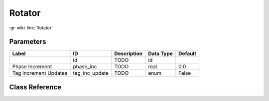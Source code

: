 -------
Rotator
-------

:gr-wiki-link:`Rotator`

Parameters
**********

+-------------------------+-------------------------+-------------------------+-------------------------+-------------------------+
|Label                    |ID                       |Description              |Data Type                |Default                  |
+=========================+=========================+=========================+=========================+=========================+
|                         |id                       |TODO                     |id                       |                         |
+-------------------------+-------------------------+-------------------------+-------------------------+-------------------------+
|Phase Increment          |phase_inc                |TODO                     |real                     |0.0                      |
+-------------------------+-------------------------+-------------------------+-------------------------+-------------------------+
|Tag Increment Updates    |tag_inc_update           |TODO                     |enum                     |False                    |
+-------------------------+-------------------------+-------------------------+-------------------------+-------------------------+

Class Reference
*******************

.. tabs::

   .. group-tab:: Python
      TODO

   .. group-tab:: C++

      .. doxygengroup:: block_blocks_rotator
         :content-only:
         :undoc-members:
         :private-members:
         :members:

